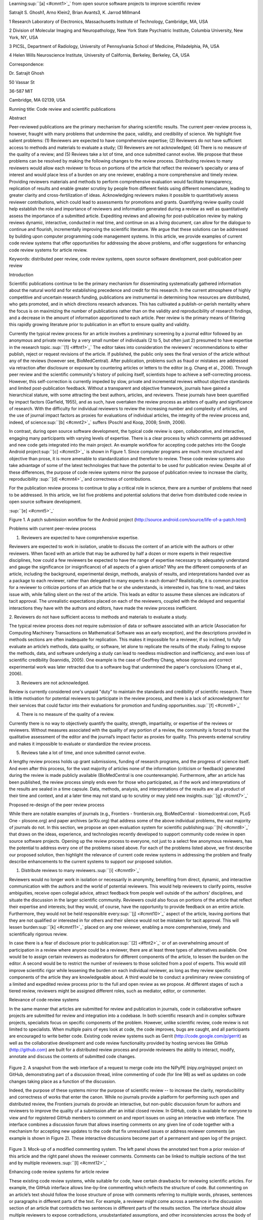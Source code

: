 Learning\ :sup:``[a] <#cmnt1>`_`\  from open source software projects to
improve scientific review

Satrajit S. Ghosh1, Arno Klein2, Brian Avants3, K. Jarrod Millman4

1 Research Laboratory of Electronics, Massachusetts Institute of
Technology, Cambridge, MA, USA

2 Division of Molecular Imaging and Neuropathology, New York State
Psychiatric Institute, Columbia University, New York, NY, USA

3 PICSL, Department of Radiology, University of Pennsylvania School of
Medicine, Philadelphia, PA, USA

4 Helen Wills Neuroscience Institute, University of California,
Berkeley, Berkeley, CA, USA

Correspondence:

Dr. Satrajit Ghosh

50 Vassar St

36-587 MIT

Cambridge, MA 02139, USA

Running title: Code review and scientific publications

Abstract

Peer-reviewed publications are the primary mechanism for sharing
scientific results. The current peer-review process is, however, fraught
with many problems that undermine the pace, validity, and credibility of
science. We highlight five salient problems: (1) Reviewers are expected
to have comprehensive expertise; (2) Reviewers do not have sufficient
access to methods and materials to evaluate a study; (3) Reviewers are
not acknowledged; (4) There is no measure of the quality of a review;
and (5) Reviews take a lot of time, and once submitted cannot evolve. We
propose that these problems can be resolved by making the following
changes to the review process. Distributing reviews to many reviewers
would allow each reviewer to focus on portions of the article that
reflect the reviewer’s specialty or area of interest and would place
less of a burden on any one reviewer, enabling a more comprehensive and
timely review. Providing reviewers materials and methods to perform
comprehensive evaluation would facilitate transparency, replication of
results and enable greater scrutiny by people from different fields
using different nomenclature, leading to greater clarity and
cross-fertilization of ideas. Acknowledging reviewers makes it possible
to quantitatively assess reviewer contributions, which could lead to
assessments for promotions and grants. Quantifying review quality could
help establish the role and importance of reviewers and information
generated during a review as well as quantitatively assess the
importance of a submitted article. Expediting reviews and allowing for
post-publication review by making reviews dynamic, interactive,
conducted in real time, and continue on as a living document, can allow
for the dialogue to continue and flourish, incrementally improving the
scientific literature. We argue that these solutions can be addressed by
building upon computer programming code management systems. In this
article, we provide examples of current code review systems that offer
opportunities for addressing the above problems, and offer suggestions
for enhancing code review systems for article review.

Keywords: distributed peer review, code review systems, open source
software development, post-publication peer review

Introduction

Scientific publications continue to be the primary mechanism for
disseminating systematically gathered information about the natural
world and for establishing precedence and credit for this research. In
the current atmosphere of highly competitive and uncertain research
funding, publications are instrumental in determining how resources are
distributed, who gets promoted, and in which directions research
advances. This has cultivated a publish-or-perish mentality where the
focus is on maximizing the number of publications rather than on the
validity and reproducibility of research findings, and a decrease in the
amount of information apportioned to each article. Peer review is the
primary means of filtering this rapidly growing literature prior to
publication in an effort to ensure quality and validity.

Currently the typical review process for an article involves a
preliminary screening by a journal editor followed by an anonymous and
private review by a very small number of individuals (2 to 5, but often
just 2) presumed to have expertise in the research
topic.\ :sup:``[1] <#ftnt1>`_`\  The editor takes into consideration the
reviewers' recommendations to either publish, reject or request
revisions of the article. If published, the public only sees the final
version of the article without any of the reviews (however see,
BioMedCentral). After publication, problems such as fraud or mistakes
are addressed via retraction after disclosure or exposure by countering
articles or letters to the editor (e.g. Chang et al., 2006). Through
peer review and the scientific community's history of policing itself,
scientists hope to achieve a self-correcting process. However, this
self-correction is currently impeded by slow, private and incremental
reviews without objective standards and limited post-publication
feedback. Without a transparent and objective framework, journals have
gained a hierarchical stature, with some attracting the best authors,
articles, and reviewers. These journals have been quantified by impact
factors (Garfield, 1955), and as such, have overtaken the review process
as arbiters of quality and significance of research. With the difficulty
for individual reviewers to review the increasing number and complexity
of articles, and the use of journal impact factors as proxies for
evaluations of individual articles, the integrity of the review process
and, indeed, of science\ :sup:``[b] <#cmnt2>`_`\  suffers (Poschl and
Koop, 2008; Smith, 2006).

In contrast, during open source software development, the typical code
review is open, collaborative, and interactive, engaging many
participants with varying levels of expertise. There is a clear process
by which comments get addressed and new code gets integrated into the
main project. An example workflow for accepting code patches into the
Google Android project\ :sup:``[c] <#cmnt3>`_`\  is shown in Figure 1.
Since computer programs are much more structured and objective than
prose, it is more amenable to standardization and therefore to review.
These code review systems also take advantage of some of the latest
technologies that have the potential to be used for publication review.
Despite all of these differences, the purpose of code review systems
mirror the purpose of publication review to increase the clarity,
reproducibility \ :sup:``[d] <#cmnt4>`_`\ and correctness of
contributions.

For the publication review process to continue to play a critical role
in science, there are a number of problems that need to be addressed. In
this article, we list five problems and potential solutions that derive
from distributed code review in open source software development.

|image0|\ :sup:``[e] <#cmnt5>`_`\ 

Figure 1. A patch submission workflow for the Android project
(http://source.android.com/source/life-of-a-patch.html)

Problems with current peer-review process

1. Reviewers are expected to have comprehensive expertise.

Reviewers are expected to work in isolation, unable to discuss the
content of an article with the authors or other reviewers. When faced
with an article that may be authored by half a dozen or more experts in
their respective disciplines, how could a few reviewers be expected to
have the range of expertise necessary to adequately understand and gauge
the significance (or insignificance) of all aspects of a given article?
Why are the different components of an article, including the
background, experimental design, methods, analysis of results, and
interpretations handed over as a package to each reviewer, rather than
delegated to many experts in each domain? Realistically, it is common
practice for a reviewer to criticize portions of an article that he or
she understands, is interested in, has time to read, and takes issue
with, while falling silent on the rest of the article. This leads an
editor to assume these silences are indicators of tacit approval. The
unrealistic expectations placed on each of the reviewers, coupled with
the delayed and sequential interactions they have with the authors and
editors, have made the review process inefficient.

2. Reviewers do not have sufficient access to methods and materials to
evaluate a study.

The typical review process does not require submission of data or
software associated with an article (Association for Computing Machinery
Transactions on Mathematical Software was an early exception), and the
descriptions provided in methods sections are often inadequate for
replication. This makes it impossible for a reviewer, if so inclined, to
fully evaluate an article’s methods, data quality, or software, let
alone to replicate the results of the study. Failing to expose the
methods, data, and software underlying a study can lead to needless
misdirection and inefficiency, and even loss of scientific credibility
(Ioannidis, 2005). One example is the case of Geoffrey Chang, whose
rigorous and correct experimental work was later retracted due to a
software bug that undermined the paper's conclusions (Chang et al.,
2006).

3. Reviewers are not acknowledged.

Review is currently considered one's unpaid "duty" to maintain the
standards and credibility of scientific research. There is little
motivation for potential reviewers to participate in the review process,
and there is a lack of acknowledgment for their services that could
factor into their evaluations for promotion and funding
opportunities.\ :sup:``[f] <#cmnt6>`_`\ 

4. There is no measure of the quality of a review.

Currently there is no way to objectively quantify the quality, strength,
impartiality, or expertise of the reviews or reviewers. Without measures
associated with the quality of any portion of a review, the community is
forced to trust the qualitative assessment of the editor and the
journal’s impact factor as proxies for quality. This prevents external
scrutiny and makes it impossible to evaluate or standardize the review
process.

5. Reviews take a lot of time, and once submitted cannot evolve.

A lengthy review process holds up grant submissions, funding of research
programs, and the progress of science itself. And even after this
process, for the vast majority of articles none of the information
(criticism or feedback) generated during the review is made publicly
available (BioMedCentral is one counterexample). Furthermore, after an
article has been published, the review process simply ends even for
those who participated, as if the work and interpretations of the
results are sealed in a time capsule. Data, methods, analysis, and
interpretations of the results are all a product of their time and
context, and at a later time may not stand up to scrutiny or may yield
new insights.\ :sup:``[g] <#cmnt7>`_`\ 

Proposed re-design of the peer review process

While there are notable examples of journals (e.g., Frontiers -
frontiersin.org, BioMedCentral - biomedcentral.com, PLoS One -
plosone.org) and paper archives (arXiv.org) that address some of the
above individual problems, the vast majority of journals do not. In this
section, we propose an open evaluation system for scientific
publishing\ :sup:``[h] <#cmnt8>`_`\  that draws on the ideas,
experience, and technologies recently developed to support community
code review in open source software projects. Opening up the review
process to everyone, not just to a select few anonymous reviewers, has
the potential to address every one of the problems raised above. For
each of the problems listed above, we first describe our proposed
solution, then highlight the relevance of current code review systems in
addressing the problem and finally describe enhancements to the current
systems to support our proposed solution.

1. Distribute reviews to many reviewers.\ :sup:``[i] <#cmnt9>`_`\ 

Reviewers would no longer work in isolation or necessarily in anonymity,
benefiting from direct, dynamic, and interactive communication with the
authors and the world of potential reviewers. This would help reviewers
to clarify points, resolve ambiguities, receive open collegial advice,
attract feedback from people well outside of the authors' disciplines,
and situate the discussion in the larger scientific community. Reviewers
could also focus on portions of the article that reflect their expertise
and interests; but they would, of course, have the opportunity to
provide feedback on an entire article. Furthermore, they would not be
held responsible every\ :sup:``[j] <#cmnt10>`_`\  aspect of the article,
leaving portions that they are not qualified or interested in for others
and their silence would not be mistaken for tacit approval. This will
lessen burden\ :sup:``[k] <#cmnt11>`_`\  placed on any one reviewer,
enabling a more comprehensive, timely and scientifically rigorous
review.

In case there is a fear of disclosure prior to
publication\ :sup:``[2] <#ftnt2>`_`\  or of an overwhelming amount of
participation in a review where anyone could be a reviewer, there are at
least three types of alternatives available. One would be to assign
certain reviewers as moderators for different components of the article,
to lessen the burden on the editor. A second would be to restrict the
number of reviewers to those solicited from a pool of experts. This
would still improve scientific rigor while lessening the burden on each
individual reviewer, as long as they review specific components of the
article they are knowledgeable about. A third would be to conduct a
preliminary review consisting of a limited and expedited review process
prior to the full and open review as we propose. At different stages of
such a tiered review, reviewers might be assigned different roles, such
as mediator, editor, or commenter.

Relevance of code review systems

In the same manner that articles are submitted for review and
publication in journals, code in collaborative software projects are
submitted for review and integration into a codebase. In both scientific
research and in complex software projects, specialists focus on specific
components of the problem. However, unlike scientific review, code
review is not limited to specialists. When multiple pairs of eyes look
at code, the code improves, bugs are caught, and all participants are
encouraged to write better code. Existing code review systems such as
Gerrit (http://code.google.com/p/gerrit) as well as the collaborative
development and code review functionality provided by hosting services
like GitHub (http://github.com) are built for a distributed review
process and provide reviewers the ability to interact, modify, annotate
and discuss the contents of submitted code changes.

.. figure:: images/image01.png
   :align: center
   :alt: 
Figure 2. A snapshot from the web interface of a request to merge code
into the NiPyPE (nipy.org/nipype) project on GitHub, demonstrating part
of a discussion thread, inline commenting of code (for line 98) as well
as updates on code changes taking place as a function of the discussion.

Indeed, the purpose of these systems mirror the purpose of scientific
review -- to increase the clarity, reproducibility and correctness of
works that enter the canon. While no journals provide a platform for
performing such open and distributed review, the Frontiers journals do
provide an interactive, but non-public discussion forum for authors and
reviewers to improve the quality of a submission after an initial closed
review. In GitHub, code is available for everyone to view and for
registered GitHub members to comment on and report issues on using an
interactive web interface. The interface combines a discussion forum
that allows inserting comments on any given line of code together with a
mechanism for accepting new updates to the code that fix unresolved
issues or address reviewer comments (an example is shown in Figure 2).
These interactive discussions become part of a permanent and open log of
the project.

.. figure:: images/image05.png
   :align: center
   :alt: 
Figure 3. Mock-up of a modified commenting system. The left panel shows
the annotated text from a prior revision of this article and the right
panel shows the reviewer comments. Comments can be linked to multiple
sections of the text and by multiple
reviewers.\ :sup:``[l] <#cmnt12>`_`\ 

Enhancing code review systems for article review

These existing code review systems, while suitable for code, have
certain drawbacks for reviewing scientific articles. For example, the
GitHub interface allows line-by-line commenting which reflects the
structure of code. But commenting on an article’s text should follow the
loose structure of prose with comments referring to multiple words,
phrases, sentences or paragraphs in different parts of the text. For
example, a reviewer might come across a sentence in the discussion
section of an article that contradicts two sentences in different parts
of the results section. The interface should allow multiple reviewers to
expose contradictions, unsubstantiated assumptions, and other
inconsistencies across the body of an article or across reviews for the
article. A mock-up of such a system is shown in Figure 3.

2. Provide reviewers materials and methods to perform comprehensive
evaluation.

In a wide-scale, open review, descriptions of experimental designs and
methods would come under greater scrutiny by people from different
fields using different nomenclature, leading to greater clarity and
cross-fertilization of ideas. Software and data quality would also come
under greater scrutiny by people interested in their use for unexpected
applications, pressuring authors to make them available for review as
well, and potentially leading to collaborations, which would not be
possible in a closed review process.

.. figure:: images/image08.png
   :align: center
   :alt: 
Figure 4: A graph generated by the NiPyPE software package captures a
preprocessing workflow for brain image analysis showing which algorithms
and software packages were used. Such information can complement an
article’s methods section.\ :sup:``[m] <#cmnt13>`_`\ 

We propose that data and software (including scripts containing
parameters) be submitted together with the article. This not only
facilitates transparency for all readers including reviewers but also
facilitates reproducibility and encourages method reuse. For example, a
workflow graph from a neuroimaging analysis captures numerous details in
a compact visual form which would otherwise be absent in a methods
section (see Figure 4). Furthermore, several journals (e.g. Science -
sciencemag.org , Proceedings of the National Academy of Sciences -
pnas.org\ :sup:``[n] <#cmnt14>`_`\ ) are now mandating submitting all
components necessary to reproduce the results (Drummond, 2009) of a
study as part of article submission.

While rerunning an entire study’s analysis might not currently be
feasible as part of a review, simply exposing code can often help
reviewers follow what was done and provides the possibility of reproduce
the results in the future. In the long run, virtual machines or servers
may indeed allow standardization of analysis environments and
replication of analyses for every publication. Furthermore, including
data with an article enables readers and reviewers to not only evaluate
the quality and relevance of the data used by the authors of a study,
but also to determine if the results generalize to other data. Providing
the data necessary to reproduce the findings allows reviewers to
potentially drill down through the analysis steps -- for example, to
look at data from each preprocessing stage of an image analysis
pipeline.\ :sup:``[o] <#cmnt15>`_`\ 

Relevance of code review systems

While certain journals (e.g., PLoS One, Insight Journal) require code to
be submitted for any article describing software or algorithm
development, most journals do not require submission of relevant
software or data. Currently, it is considered adequate for article
reviewers to simply read a submitted article. However, code reviewers
must not only be able to read the code, they must also see the output of
running the code. To do this they require access to relevant data or to
automated testing results. Code review systems are not meant to store
data, but complement such information by storing the complete history of
the code through software version control systems such as Git
(git-scm.com) and Mercurial (mercurial.selenic.com). In addition to
providing access to this history, these systems also provide other
pertinent details such as problems, their status (whether fixed or not),
timestamps and other enhancements. Furthermore, during software
development, specific versions of the software or particular files are
tagged to reflect milestones during development. Automated testing
results and detailed project histories provide contextual information to
assist reviewers when asked to comment on submitted code.

Enhancing code review systems for article review

As stated earlier, code review systems are built for code, not for data.
Code review systems should be coupled with data storage systems to
enable querying and accessing data relevant to the review.

3. Acknowledge reviewers.

When reviewers are given the opportunity to provide feedback regarding
just the areas they are interested in, the review process becomes much
more enjoyable. But there are additional factors afforded by opening the
review process that will motivate reviewer participation. First, the
review process becomes the dialogue of science, and anyone who engages
in that dialogue gets heard. Second, it transforms the review process
from one of secrecy to one of engaging social discourse. Third, an open
review process makes it possible to quantitatively assess reviewer
contributions, which could lead to assessments for promotions and
grants. There are two things that can be used to acknowledge reviewers.
First, reviewer names (e.g., Frontiers) and contributions (e.g.,
BioMedCentral) are immediately associated with a publication. Second,
measures of review quality eventually become associated with the
reviewer based on community feedback on the reviews.

.. figure:: images/image04.png
   :align: center
   :alt: 
Figure 5: A web page snippet from the Geritt code review system used for
ITK (Insight Toolkit, itk.org). This explicitly lists the reviewers who
are participating in the review.\ :sup:``[p] <#cmnt16>`_`\ 

Relevance of code review systems

In software development, reviewers are acknowledged implicitly by having
their names associated with comments related to a code review. Systems
like Geritt and GitHub explicitly list the reviewers participating in
the review process. An example from Geritt is shown in Figure 5. In
addition, certain social coding websites (e.g., ohloh.net) analyze
contributions of developers to various projects and assign “kudos” to
indicate the involvement of developers, but not necessarily their
proficiency.

Enhancing code review systems for article review

The criterion for accepting code is based on the functionality of the
final code rather than the quality of reviews. As such code review
systems typically do not have a mechanism to acknowledge and quantify
reviewer contributions. We propose that code review systems adapted for
article review include quantitative assessment of the contributions of
reviewers. This would include a weighted combination of the number of
reviews as well as the quality of those reviews as assessed via a metric
described later in this article.

4. Quantify review quality.

Although certain journals hold a limited discussion before a paper is
accepted, it is still behind closed doors and limited to the editor, the
authors, and a small set of reviewers. An open and recorded review
ensures that the role and importance of reviewers and information
generated during the review would be shared and acknowledged. The
quantity and quality of this information (assessed by, for example,
voting) can be used to quantitatively assess the importance of a
submitted article. Such quantification could lead to an objective
standardization of review.

Relevance of code review systems

In general, code review systems use a discussion mechanism, where a code
change is moderated through an iterative process as illustrated in
Figure 1. In the context of code review, there is often an objective
criterion – the code performs as expected and is written using proper
style and documentation. Once these standards are met, the code is
accepted into the main project. The discussion mechanism facilitates
this process. However, in the case of code review, the quality of review
is typically not quantified.

.. figure:: images/image02.png
   :align: center
   :alt: 
Figure 6. A response to a question on stackoverflow.net. The top left
number (299) indicates the number of positive votes this response
received. There are comments to the response itself and the numbers next
to the comments reflect the number of positive votes for each
comment.\ :sup:``[q] <#cmnt17>`_`\ 

Enhancing code review systems for article review

We propose to augment code review systems (and in turn, article review
systems) with a mechanism similar to the one used in discussion forums
such as `stackoverflow.net <http://stackoverflow.net>`_ or
`mathoverflow.net <http://mathoverflow.net>`_ in order to quantify the
quality of reviews. These sites provide a web interface for soliciting
responses to questions on topics related to either computer programming
or mathematics, respectively. The web interface allows registered
members to post or respond to a question, to comment on a response, and
to vote on the quality or importance of a question, of a response, or of
a comment. Figure 6 shows a screenshot of the response from a registered
member to a question submitted to Stack Overflow, where 299 indicates
the number of votes received for the response from registered members.

5. Expedite reviews and allow for post-publication review.

Once open and online, reviews can be dynamic, interactive, and conducted
in real time (e.g., Frontiers). And with the participation of many
reviewers, they can choose to review only those articles and components
of those articles that match their expertise and interests. Not only
would these two changes make the review process more enjoyable, but they
would expedite the review process. And there is no reason for a review
process to end after an article has been published. Under
post-publication review, the article can continue as a living document,
where the dialogue can evolve and flourish (see Figure 7), and
references to different articles could be supplemented with references
to the comments about these articles, firmly establishing these
communications within the dialogue and provenance of science, where
science serves not just as a method or
philosophy\ :sup:``[r] <#cmnt18>`_`\ , but as a social endeavor. This
could make scientific review and science a more welcoming community.

.. figure:: images/image00.gif
   :align: center
   :alt: 
Figure 7. A visualization of the edit history of the interactions of
multiple authors of a Wikipedia entry (“Evolution”). The text is in the
right column and the ribbon chart in the center represents the text
edits over time, where each color indicates an individual contributor
(\ :sup:``[s] <#cmnt19>`_`\ http://www.research.ibm.com/visual/projects/history\_flow/gallery.htm,
Víegas, F. et al., 2004).

Relevance of code review systems

Code review requires participation from people with differing degrees of
expertise and knowledge of the project. This leads to higher quality of
the code as well as faster development than individual programmers could
normally contribute. These contributions can also be made well beyond
the initial code review allowing for bugs to be detected and
improvements to be made by new contributors.

Enhancing code review systems for article review

Current code review systems have components for expedited and continued
review. Where they could stand to be improved is in their visual
interfaces, to make them more intuitive for a non-programmer to quickly
navigate, and to enable a temporal view of the evolutionary history of
an arbitrary section of text, analogous to Figure 7 (except as an
interactive tool).

Quantifying an open-review system

There exist metrics for quantifying the importance of an author,
article, or journal (Hirsch, 2005; Bollen et al., 2009), but we know of
no metric used in either article review or in code review for
quantifying the quality, impact, or importance of a review, of a comment
on a review, or of any portions thereof. Metrics have many uses in this
context, including constructing a dynamic assessment of individuals or
ideas (as in the Stack Overflow example in Figure 6) for use in
promotion and allocation of funds and resources. Metrics also make it
possible to mine reviews and comment histories to study the process of
scientific publication. The classic “Like” tally used to indicate
appreciation of a contribution in Digg, Facebook, etc., is the most
obvious measure assigned by a community, but it is simplistic and vague.
In addition to slow and direct measures of impact such as the number of
times an article is cited, there are faster, indirect behavioral
measures of interest as a proxy for impact that can be derived from
clickstream\ :sup:``[t] <#cmnt20>`_`\  data, web usage, and number of
article downloads. Other possibilities include measuring the activity,
frequency (Figure 8), impact (Figure 9), and topic range of an author or
reviewer or their contributions over time (Figure 7).

It would also be possible to aggregate these metrics to assess the
impact or importance of, for example, collaborators, coauthors,
institutions, or different areas of multidisciplinary research. As
simple examples, one could add the number of quotations by two or more
individuals in Figure 8 or the impact of two or more coders in Figure 9.
This could be useful in determining what decision to make regarding a
statement in an article in the following scenario. Half of a pool of
reviewers A agrees with the statement and the other half B disagrees
with the statement. A decision in favor of group A could be made if the
aggregate metric evaluating A’s expertise on the statement’s topic is
higher than that of B. However, such decisions will only be possible
once this system has acquired a sufficient amount of data about group A
and B’s expertise on reviewing this topic.

A third possibility is that authors quantitatively evaluate the
reviewers by assigning impact ratings to the review or segments of the
review. This measurement can be entered into the reviewer database,
referenced in the future by editors and used to assess contributions to
peer review in the context of academic promotion. We acknowledge some
reviewers might be discouraged by this idea, thus it may be optional to
participate.

.. figure:: images/image06.png
   :align: center
   :alt: 
Figure 8. Example of a metric for quantifying contributor frequency.
Quotes over Time (www.qovert.info) tracked the top-quoted people from
Reuters Alertnet News on a range of topics, and presents their quotes on
a timeline, where color denotes the identity of a speaker and bar height
the number of times the speaker was quoted on a given day.

.. figure:: images/image03.png
   :align: center
   :alt: 
Figure 9. Example of a metric for quantifying contributions over time.
This is a screenshot of a ribbon chart visualization in GitHub of the
history of code additions to a project, where each color indicates an
individual contributor and the width of a colored ribbon represents that
individual’s “impact” or contributions during a week-long
period.\ :sup:``[u] <#cmnt21>`_`\ 

Discussion\ :sup:``[v] <#cmnt22>`_`\ 

The current review process is extremely complex, reflecting the demands
of academia and its social context. When one reviews a paper, there are
considerations of content, relevance, presentation, validity, as well as
readership. Our vision of the future of scientific review aims to adopt
practices well-known in other fields to reliably improve the review
process, and to reduce bias, improve the quality, openness and
completeness of scientific communications, as well as increase the
reproducibility and robustness of results. Specifically, we see hope in
the model of review and communication used by open source software
developers, which is open, collaborative, and interactive, engaging many
participants with varying levels of expertise.

In this article, we raise five critical problems with the current
process for reviewing scientific articles: (1) Reviewers are expected to
have comprehensive expertise; (2) Reviewers do not have sufficient
access to methods and materials to evaluate a study; (3) Reviewers are
not acknowledged; (4) There is no measure of the quality of a review;
and (5) Reviews take a lot of time, and once submitted cannot evolve. We
argue that we could address all of these problems via an open
post-publication review process that engages many reviewers, provides
them with the data and software used in an article, and acknowledges and
quantifies the quality of their contributions. We propose that an
effective means for implementing such a process would be to enhance
current code review systems for software development to support article
review.

The proposal to distribute reviews and to make the post-publication
review process center around rapid iterative feedback has other
parallels to software engineering. In particular, “agile development and
scrum” (Schwaber and Beedle, 2001) is a technology development concept
that focuses on development coupled with client feedback. This approach
stems from the observation that client goals and expectations can change
and change unpredictably. By focusing on short development cycles,
companies adopting this practice can meet the volatility of project
aims. In the scientific world, new discoveries and technologies create
that volatility by providing alternative viewpoints and data acquisition
and analysis approaches. This makes rapid dissemination and continued
reappraisal of research in the context of this new knowledge an
imperative. Changing the review process in ways outlined in this article
should lead to better science by creating a discussion-based environment
to track and quantify impact, to create discourse and to refine the
research directions that evolve from published work.

It may not be practical to immediately adopt the open review process
proposed in this article and will require a change of culture that many
researchers may resist. Some journals have already adopted aspects of
our proposed system (e.g., Frontiers, BioMed Central, Science, PNAS,
PLoS One; also see: http://futureofscipub.wordpress.com). Initially, our
full proposal could be implemented as a part of the post-publication
system, alongside a more traditional anonymous peer review system (e.g.,
Atmospheric Chemistry and Physics, atmos-chem-phys.net). As scientists
gain familiarity and journals gain experience with our proposed system,
it could be refined and improved. If our goal as scientists is to
increase understanding of the natural world through carefully crafted
experiments and thoughtful analysis and interpretation of data, then in
the long run the review process should not be limited to publication,
but should be engaged throughout the process of research, from inception
through planning, execution, and documentation (Butler, 2005). This
facilitates collaborative research and also ensures that optimal
decisions are taken at every stage in the evolution of a project.

The writing of this article was conducted in the spirit of the content
of the article, with multiple authors and peer reviewers contributing
initially via GitHub, followed by dynamic, interactive, real-time
collaboration via Google Docs. While we found the collaborative editing
and reviewing through the use of these tools to be mostly enjoyable and
efficient, it exposed technological as well as sociological limitations.

With regard to technological limitations, we were unable to go back and
forth between the two software environments because we would not be able
to make use of their respective version control and comment histories.
To this end, we created a custom version-controlled open-access
repository on GitHub using open-source tools (e.g., pandoc) and open
programming interfaces to Google Docs
(github.com/satra/OpenEvaluationArticle). Other technical challenges
that have yet to be met include those mentioned in the “Enhancing code
review systems for article review” subsections above: current code
review systems are optimized for well-structured text as opposed to less
structured prose or for data; they do not include quantitative
assessment of the quality of reviews and the contributions of reviewers,
and are not visually intuitive for a non-programmer to quickly navigate.

Indeed, with the availability of opensource tools (e.g., pandoc) and
open programming interfaces to Google Docs, we were quickly able to meld
GitHub’s code review environment and Google’s collaborative document
editing platform in a version-controlled open-access repository on
GitHub (github.com/satra/OpenEvaluationArticle).

However, even with these customizations, our experience helped to expose
technological as well as sociological limitations to current version
control and collaborative editing tools for article review. With regard
to technological limitations, current code review systems are optimized
for well-structured text, not for less structured prose or for data, and
do not include quantitative assessment of the quality of reviews and the
contributions of reviewers, and are not visually intuitive for a
non-programmer to quickly navigate.

With regard to sociological limitations, we did not announce the article
to the entire scientific community for feedback but to a small number of
peers. We assumed that the reviewers did not have selfish motives or
egotistical attitudes that affected their reviews. We reached a
consensus on most issues, resulting in a very rapid process of writing
and reviewing, without conflicts or deadlock. We made decisions on
remaining issues without seeking approval from all other reviewers. Had
we solicited many more reviewers, we could have experienced more of the
real-world challenges of such an open review system. When implemented on
a large scale, we expect that a few selfish motives would be washed out
by the individual efforts of numerous reviewers. Rather than expect a
consensus, metrics would quantify the quality of the reviews and
comments on these reviews to make a decision (as discussed earlier).

All three of these point to the problem of reviewers reaching a
consensus so that the article could be published in a timely manner.
This may be handled by not requiring a consensus, but instead by
exploiting metrics that quantify the quality of the reviews and comments
on these reviews to make a decision, as discussed earlier. --not limited
to the review process!--

we can perform experiments to see what the most efficient and useful
handling of this -- just like OS projects do today...

In this article, we have proposed a re-design of the current peer review
system by incorporating ideas from code review systems associated with
open source software development. Such a system should enable an
unbiased, comprehensive, and efficient review of scientific work while
ensuring a continued, evolving, public dialogue.

Acknowledgements

We would like to thank Fernando Perez, Yaroslav Halchenko, Jean-Baptiste
Poline, Kim Lumbard etc. for their helpful comments. Arno Klein would
like to thank Deepanjana and Ellora,\ :sup:``[w] <#cmnt23>`_`\  as well
as the NIMH for their support via R01 grant
MH084029.\ :sup:``[x] <#cmnt24>`_`\ 

--------------

References

Bollen, J., Van de Sompel, H., Hagberg, A., and Chute, R. (2009). A
principal component analysis of 39 scientific impact measures. PLoS ONE,
4(6):e6022.

Butler, D. (2005). Electronic notebooks: A new leaf. Nature,
436(7047):20–21.

Chang, G., Roth, C. B., Reyes, C. L., Pornillos, O., Chen, Y.-J., and
Chen, A. P. (2006). Retraction. Science,

314(5807):1875.

Drummond, C. (2009). Replicability is not reproducibility: Nor is it
good science. In Proceedings of the Evaluation Methods for Machine
Learning Workshop at the 26th ICML. Citeseer.

Garfield, E. (1955). Citation indexes to science: a new dimension in
documentation through association of ideas. Science, 122(3159):108–11.

Hirsch, J. (2005). An index to quantify an individual’s scientific
research output. Proceedings of the National Academy of Sciences of the
United States of America, 102(46):16569.

Ioannidis, J. (2005). Why most published research findings are false.
PLoS Medicine, 2(8):e124.

Poschl, U. and Koop, T. (2008). Interactive open access publishing and
collaborative peer review for improved scientific communication and
quality assurance. Information Services and Use, 28(2):105–107.

Schwaber, K. and Beedle, M. (2001). Agile software development with
scrum.

Smith, R. (2006). Peer review: a flawed process at the heart of science
and journals. Journal of the Royal Society of Medicine, 99(4):178.

Víegas, F., Wattenberg, M., and Dave, K. (2004). Studying cooperation
and conflict between authors with history flow visualizations. In
Proceedings of the SIGCHI conference on Human factors in computing
systems, pages 575–582. ACM.\ :sup:``[y] <#cmnt25>`_`\ 

--------------

`[1] <#ftnt_ref1>`_Currently, reviewers are solicited by the editors of
journals based on either names recommended by the authors who submitted
the article, the editors' knowledge of the domain or from an internal
journal reviewer database. This selection process results in a very
narrow and biased selection of reviewers. An alternative way to solicit
reviewers is to broadcast an article to a pool of reviewers and to let
reviewers choose articles and components of the article they want to
review. These are ideas that have already been implemented in scientific
publishing. The Frontiers system (frontiersin.org) solicits reviews from
a select group of review editors and the Brain and Behavioral Sciences
publication
(http://journals.cambridge.org/action/displayJournal?jid=BBS) solicits
commentary from the community.

`[2] <#ftnt_ref2>`_To allay concerns over worldwide pre-publication
exposure, precedence could be documented by submission and revision
timestamps acknowledging who performed the research.

`[a] <#cmnt_ref1>`_esappts:

Interesting approach. A few comments:

I loved your 'salient problem' #1. Fixing only that would be an
invaluable improvement over the current system, as virtually everyone
these days works as only one piece of a collaborative pool of expertise.
Reviews should work the same way.

The graphic figures (1,4,7,8,9) are more universally understandable to
readers than examples of interactive feedback whose content is highly
technical to a particular field (my eyes glazed over on figures 2 and 6
- I think you can successfully capture the process with verbal
description).

Although I agreed with several of your main points, a more balanced
approach would include some mention of the benefits of the current
system, particularly some benefits of anonymity, which protects
social-professional relationships from effects of the anger aroused by
narcissistic injury when one is criticized; and anonymity may allow for
more honesty as reviewer is not worried about professional
repercussions. It is very possible that forced public acknowledgement of
reviewers will reduce the number of people willing to review, as
preparing for a higher level of scrutiny will take EVEN more time than
reviewing does now.

Salient problem #5 seems to me to be a two separate issues.

--------------

eclosing:

My eyes glazed over the same 2 figures for the same reason. toss in fig
4 as well.

`[c] <#cmnt_ref3>`_eclosing:

explain what this project is and what it attempts to achieve.

`[e] <#cmnt_ref5>`_eclosing:

I recommend making this chart as clear as possible by removing jargon
(specific terminology or unclear references--- Git & Repo??). Also, I
think the flow chart shapes could be more esthetically appealing. Right
now, I feel like I'm looking at a business meeting slide.

`[f] <#cmnt_ref6>`_eclosing:

and what of the issues of transparent review, including a possible
decline in bitter vendettas anonymously thrust upon competitors? there
are many reasons why a transparent review process might be more
beneficial.

`[g] <#cmnt_ref7>`_eclosing:

I can pass along an interesting editorial from J. Neuroscience
explaining their policy for dumping supplementary materials. relevant!

`[h] <#cmnt_ref8>`_fdo.perez:

I think there's a fairly serious omission in the article as it currently
stands: I see no mention (I haven't finished reading it but did a
search) of the ArXiV... This is, in practice, the oldest and bst
established implementation of open review... In particle physics (where
it was born) arguably papers are published in journals only for
CV/professional advancement purposes. All real debate, and in practice
all review, happens at the ArXiV. in the form of a back-and-forth of
preprints.

This has worked very well for a couple of decades now...

I'm not saying the arxiv is perfect, but I think you need to demonstrate
in your article you know it and in some way discuss it, since it's a 20+
year old system that goes to the heart of some of the things you are
discussing here, and has done it in the context of highly technical
fields (initially it was just particle physics, but no it covers many
more fields)

--------------

satrajit.ghosh:

absolutely right - we'll put it in - it was there in our original
abstract

--------------

binarybottle:

\_Marked as resolved\_

--------------

yarikoptic:

great example indeed and goes in-line with my comment on a possible
"every article is accepted" way to handle publications/review in general

`[i] <#cmnt_ref9>`_eclosing:

1) What if no one elects to comment on the statistics section, leaving
it unreviewed?

2) What if too many make conflicting suggestions (stats is a perfect
example)? Nothing would ever get published if publishing depended on
Quaker style consensus.

I assume you're advocating publishing and watching how the
post-publishing reviews alter the article. One problem with this: who
changes an article and what prevents an author from declining to modify
the article? Also, which version of an article, that has the potential
to change infinitely, is cited?

`[l] <#cmnt_ref12>`_eclosing:

I like the self-reflection of this figure. it's like cinema verite.

`[o] <#cmnt_ref15>`_eclosing:

This may reduce error in code, but such a process cannot touch methods
employing tangible tools, like Insominators, or requiring access to
specimens. You may wish to qualify the extent to which such changes
would effect a reviewer's ability to assess methods.

`[p] <#cmnt_ref16>`_eclosing:

I assume that internet quacks and bullies could be blocked, or their
comments limited in some way by an editor or website overseer?

`[q] <#cmnt_ref17>`_eclosing:

hmm. this voting rubs me the wrong way. I could sway my ignorant cronies
to anonymously vote for anything. scientists with unpopular ideas (often
the case for something revolutionary) would be voted down and voted out.

`[r] <#cmnt_ref18>`_eclosing:

fascinating. I love the idea of scientific review being synonymous with
social networking.

`[t] <#cmnt_ref20>`_eclosing:

I check out a lot of crap that I don't agree with. clicking may not be
the metric of choice.

`[v] <#cmnt_ref22>`_eclosing:

Fascinating contribution, this article. One vexing problem that I don't
see a solution to, is who is the arbiter of correct edits? I would like
to promote a process in which the paper lives on and does not stagnate
in a "time capsule," but I would also like to be able to cite a work, a
product, and not go through 5,000 comments to figure out who's right and
what points are most sound. I believe this is where peer-reviewed
science, although presently slow, occasionally does a good job of
self-correction.

`[x] <#cmnt_ref24>`_millman.ucb:

update at the end to include everyone

`[y] <#cmnt_ref25>`_kimlumbard:

Howdy all!

I believe you can profitably mine the parallel between code development
and peer review. You may want to take a look at Agile Development and
SCRUM; these outline two simple methodologies for the timely production
of code with client feedback. This would yield a tighter integration of
the whole scientific process (i.e. including both those who fund and
those who technologize).

Btw, the review process is much more complex than is being portrayed
here. When one reviews a paper, there are considerations of content,
correctness, culture, format, presentation, relevance, and audience, to
name a few. The code parallel might also be helpful here, insofar as
code has ancillary metrics of format and correctness.

Last but not least, your statements about "compromising the integrity of
science" are perhaps too strong, because they are inaccurate. There are
branches of science where frequent incremental publication is the
optimal distribution of information; quantity does not preclude quality.
Moreover, science is a human endeavor rife with social context. As such,
bias, elitism, etc. can also be part of a desirable self-focusing
feedback cycle.

I'm in complete agreement that review should be fundamentally altered,
and that scientists and not publishing companies should direct the
process. You'll get wider acceptance if your theme is "we should use
practices well-known in other fields to reliably improve the quality of
the review process" than "we are here to save the integrity of science
from the evil idiots who are handling it now." ;-P

Bon chance!

--------------

binarybottle:

thank you, kim!

`[z] <#cmnt_ref26>`_jbpoline:

if each part of a paper is reviewed by an expert, this will lead to a
very harsh review process?

--------------

yarikoptic:

moreover, reviewing parts by different people is probably applicable

only for the verification of technical aspects. Quite often

conceptual problems could be unraveled only after reading the full

paper, thus poking at parts of the paper might be more destructive

than constructive.... let me review last 3 pages of your paper and see
how it goes ;-)

`[aa] <#cmnt_ref27>`_binarybottle:

Science suffers. We suffer. We conclude.

that technology used in open code review systems should be adipated to
explicate the need for the current armamenteric \_adjective\_ evil
\_armamentarium\_. with the exception for the journal for irreproducible
results.

--------------

satrajit.ghosh:

In this abstract, you will see that we are EXTREMELY right and they are
VERY wrong. It will be a slow and gruelling, uphill battle, but we will
win it in the end. fini.

`[ab] <#cmnt_ref28>`_fdo.perez:

the issue of positive results bias is a very important (and widely
studied) one, but it's really a little separate from the title of this
section, and I think it's a distraction to conflate it here. The title
of the section starts talking about one thing, and then the text goes
off in a different direction.

`[ac] <#cmnt_ref29>`_fdo.perez:

While I understand where you come from and agree with the idea, it may
sound a bit over the top to put "the integrity of science" in question
right up front. I think a statement that strong should perhaps be
reached after some more elaboration... Just a thought.

`[ad] <#cmnt_ref30>`_stnava:

move elsewhere

`[ae] <#cmnt_ref31>`_binarybottle:

if and in which journal an article

`[af] <#cmnt_ref32>`_fdo.perez:

Frontiers has this already in its editorial policy

`[ag] <#cmnt_ref33>`_fdo.perez:

This sentence parses really weird

`[ah] <#cmnt_ref34>`_fdo.perez:

Be careful with how this argument is constructed. Above you point out
the detrimental effects of the crazy focus on all kinds of publication
impact metrics, yet here you seem to be arguing for similar metrics in
the review process...

`[ai] <#cmnt_ref35>`_fdo.perez:

this feels out of place and just like listing a 'feel good' idea,
insufficiently developed.

`[aj] <#cmnt_ref36>`_binarybottle:

and are followed up by

`[ak] <#cmnt_ref37>`_binarybottle:

if this article is about the review process, a separate section on
reproducible research seems out of place. perhaps we should say
something to indicate that involvement of reviewers could range from
out-of-field comments to direct requests for software or data to try to
test or replicate work in the article. we can't expect every article to
provide a unit-test-like framework to replicate a study, but we could
evaluate the reproducibility of the work in a given article to indicate
how far one could take a review, from comment to re-run the study!

`[al] <#cmnt_ref38>`_fdo.perez:

While this is important, I think it's a bit of low-level technical
minutiae, out of place when you are discussing larger scope issues

`[am] <#cmnt_ref39>`_fdo.perez:

??? What is this?

`[an] <#cmnt_ref40>`_yarikoptic:

I think that all 3 suggested strategies are just refinements for the

existing system, thus not addressing the problem at the root. Since

you are suggesting different metrics to rate reviews, actual papers

could be rated using similar metrics... Now lets join suggested

approach 3 (quick limited review) with a truly novel feature: "article

gets accepted!" at this stage. Now, authors are safe -- paper is

accepted and it is safe to disclose EVERYTHING, we get papers

supporting null-hypothesis (as might be unraveled later in the review

process) accepted, thus mistakes are not repeated (as it is now). And

here it is where the "review" and "rating" process kicks in, taking

article apart and making it a candy. It would remain in the best

interest of the authors that all reviewers' concerns are addressed,

because then the article itself would receive a low rating and thus

penalizing author's position in some hypothetical rating-list.

And then, some articles (good resultant review) get pronounced, while
bad ones, although "published", would remain somewhere in the tail of
the announcements of new "issues".

How about that?

--------------

yarikoptic:

additional benefit: we all know about some papers which get bounced

through the chains of journals, until they are all syntactically

correct remain scientific nonsense. Sooner or later they do get

published in some journal. That wastes lots of editors/review effort

at every step of the paper journey. With the suggestion above, paper

gets accepted at the initial step, and then reviewed once; thus saving

everyone time.

`[ao] <#cmnt_ref41>`_fdo.perez:

Don't engage in solution proposals here, since you're so far just
statinng the various problems...

.. |image0| image:: images/image07.png
